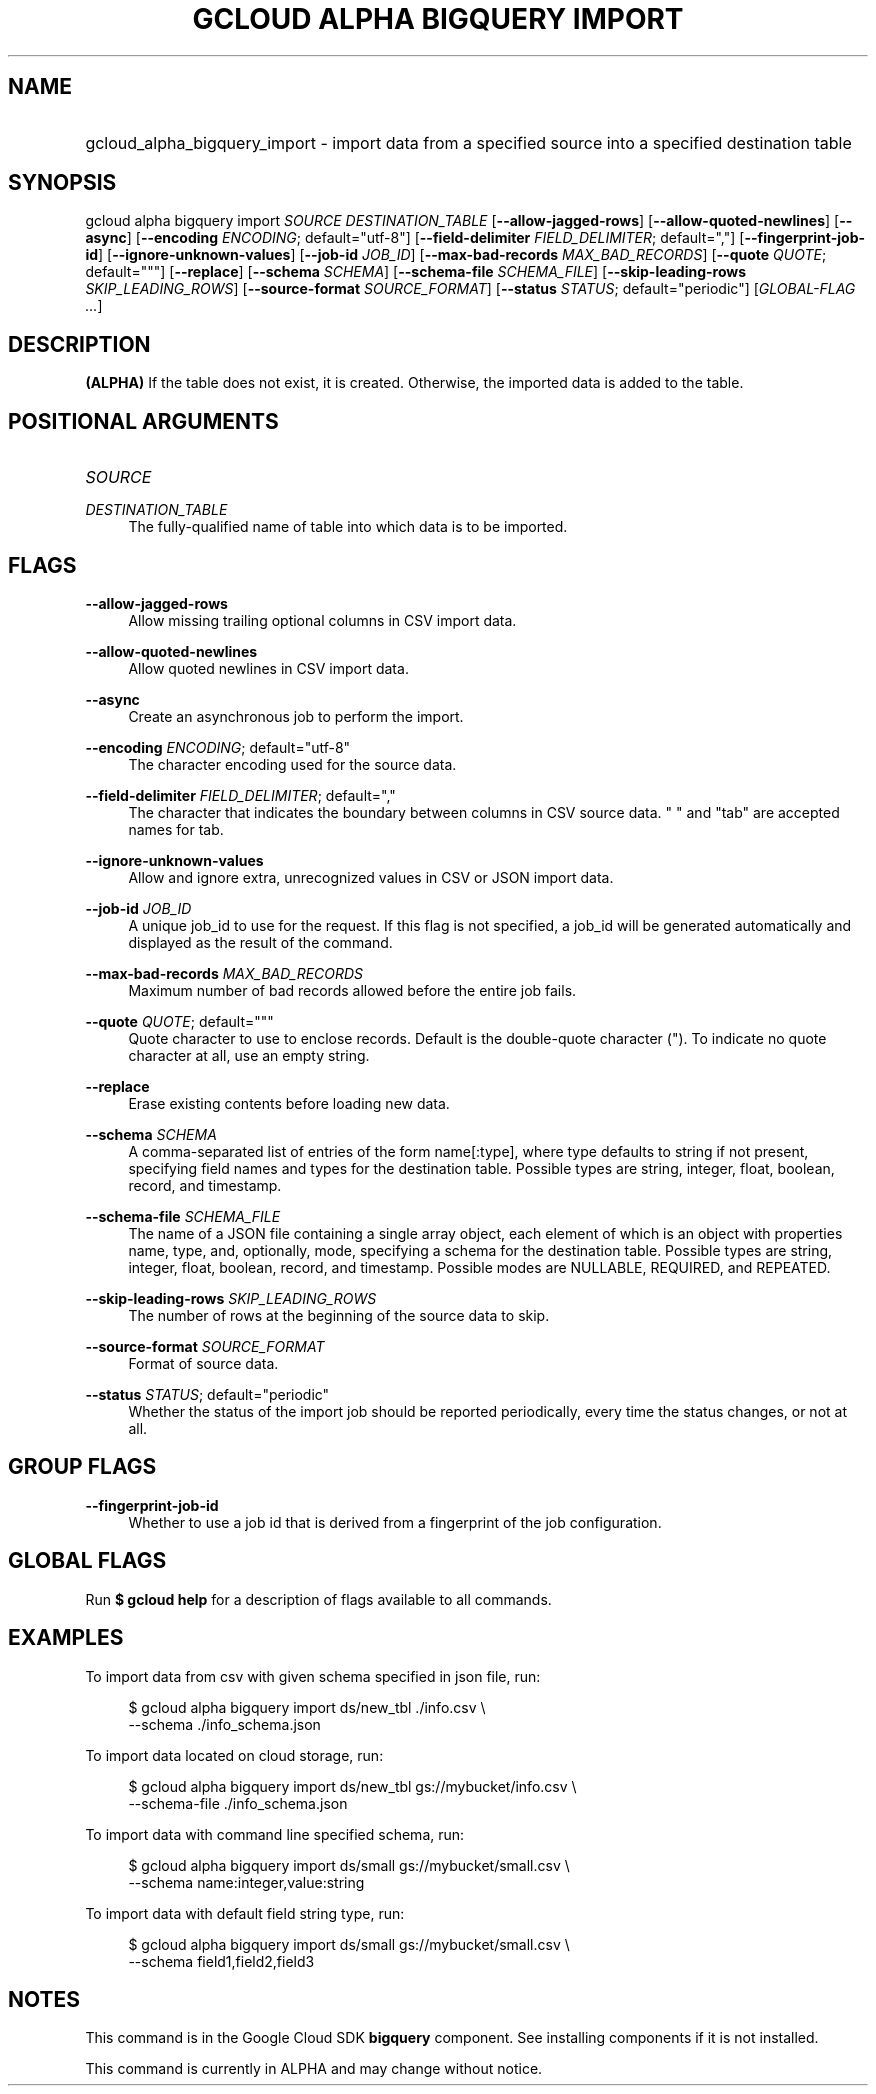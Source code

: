 .TH "GCLOUD ALPHA BIGQUERY IMPORT" "1" "" "" ""
.ie \n(.g .ds Aq \(aq
.el       .ds Aq '
.nh
.ad l
.SH "NAME"
.HP
gcloud_alpha_bigquery_import \- import data from a specified source into a specified destination table
.SH "SYNOPSIS"
.sp
gcloud alpha bigquery import \fISOURCE\fR \fIDESTINATION_TABLE\fR [\fB\-\-allow\-jagged\-rows\fR] [\fB\-\-allow\-quoted\-newlines\fR] [\fB\-\-async\fR] [\fB\-\-encoding\fR \fIENCODING\fR; default="utf\-8"] [\fB\-\-field\-delimiter\fR \fIFIELD_DELIMITER\fR; default=","] [\fB\-\-fingerprint\-job\-id\fR] [\fB\-\-ignore\-unknown\-values\fR] [\fB\-\-job\-id\fR \fIJOB_ID\fR] [\fB\-\-max\-bad\-records\fR \fIMAX_BAD_RECORDS\fR] [\fB\-\-quote\fR \fIQUOTE\fR; default="""] [\fB\-\-replace\fR] [\fB\-\-schema\fR \fISCHEMA\fR] [\fB\-\-schema\-file\fR \fISCHEMA_FILE\fR] [\fB\-\-skip\-leading\-rows\fR \fISKIP_LEADING_ROWS\fR] [\fB\-\-source\-format\fR \fISOURCE_FORMAT\fR] [\fB\-\-status\fR \fISTATUS\fR; default="periodic"] [\fIGLOBAL\-FLAG \&...\fR]
.SH "DESCRIPTION"
.sp
\fB(ALPHA)\fR If the table does not exist, it is created\&. Otherwise, the imported data is added to the table\&.
.SH "POSITIONAL ARGUMENTS"
.HP
\fISOURCE\fR
.RE
.PP
\fIDESTINATION_TABLE\fR
.RS 4
The fully\-qualified name of table into which data is to be imported\&.
.RE
.SH "FLAGS"
.PP
\fB\-\-allow\-jagged\-rows\fR
.RS 4
Allow missing trailing optional columns in CSV import data\&.
.RE
.PP
\fB\-\-allow\-quoted\-newlines\fR
.RS 4
Allow quoted newlines in CSV import data\&.
.RE
.PP
\fB\-\-async\fR
.RS 4
Create an asynchronous job to perform the import\&.
.RE
.PP
\fB\-\-encoding\fR \fIENCODING\fR; default="utf\-8"
.RS 4
The character encoding used for the source data\&.
.RE
.PP
\fB\-\-field\-delimiter\fR \fIFIELD_DELIMITER\fR; default=","
.RS 4
The character that indicates the boundary between columns in CSV source data\&. " " and "tab" are accepted names for tab\&.
.RE
.PP
\fB\-\-ignore\-unknown\-values\fR
.RS 4
Allow and ignore extra, unrecognized values in CSV or JSON import data\&.
.RE
.PP
\fB\-\-job\-id\fR \fIJOB_ID\fR
.RS 4
A unique job_id to use for the request\&. If this flag is not specified, a job_id will be generated automatically and displayed as the result of the command\&.
.RE
.PP
\fB\-\-max\-bad\-records\fR \fIMAX_BAD_RECORDS\fR
.RS 4
Maximum number of bad records allowed before the entire job fails\&.
.RE
.PP
\fB\-\-quote\fR \fIQUOTE\fR; default="""
.RS 4
Quote character to use to enclose records\&. Default is the double\-quote character (")\&. To indicate no quote character at all, use an empty string\&.
.RE
.PP
\fB\-\-replace\fR
.RS 4
Erase existing contents before loading new data\&.
.RE
.PP
\fB\-\-schema\fR \fISCHEMA\fR
.RS 4
A comma\-separated list of entries of the form name[:type], where type defaults to string if not present, specifying field names and types for the destination table\&. Possible types are string, integer, float, boolean, record, and timestamp\&.
.RE
.PP
\fB\-\-schema\-file\fR \fISCHEMA_FILE\fR
.RS 4
The name of a JSON file containing a single array object, each element of which is an object with properties name, type, and, optionally, mode, specifying a schema for the destination table\&. Possible types are string, integer, float, boolean, record, and timestamp\&. Possible modes are NULLABLE, REQUIRED, and REPEATED\&.
.RE
.PP
\fB\-\-skip\-leading\-rows\fR \fISKIP_LEADING_ROWS\fR
.RS 4
The number of rows at the beginning of the source data to skip\&.
.RE
.PP
\fB\-\-source\-format\fR \fISOURCE_FORMAT\fR
.RS 4
Format of source data\&.
.RE
.PP
\fB\-\-status\fR \fISTATUS\fR; default="periodic"
.RS 4
Whether the status of the import job should be reported periodically, every time the status changes, or not at all\&.
.RE
.SH "GROUP FLAGS"
.PP
\fB\-\-fingerprint\-job\-id\fR
.RS 4
Whether to use a job id that is derived from a fingerprint of the job configuration\&.
.RE
.SH "GLOBAL FLAGS"
.sp
Run \fB$ \fR\fBgcloud\fR\fB help\fR for a description of flags available to all commands\&.
.SH "EXAMPLES"
.sp
To import data from csv with given schema specified in json file, run:
.sp
.if n \{\
.RS 4
.\}
.nf
$ gcloud alpha bigquery import ds/new_tbl \&./info\&.csv \e
    \-\-schema \&./info_schema\&.json
.fi
.if n \{\
.RE
.\}
.sp
To import data located on cloud storage, run:
.sp
.if n \{\
.RS 4
.\}
.nf
$ gcloud alpha bigquery import ds/new_tbl gs://mybucket/info\&.csv \e
    \-\-schema\-file \&./info_schema\&.json
.fi
.if n \{\
.RE
.\}
.sp
To import data with command line specified schema, run:
.sp
.if n \{\
.RS 4
.\}
.nf
$ gcloud alpha bigquery import ds/small gs://mybucket/small\&.csv \e
    \-\-schema name:integer,value:string
.fi
.if n \{\
.RE
.\}
.sp
To import data with default field string type, run:
.sp
.if n \{\
.RS 4
.\}
.nf
$ gcloud alpha bigquery import ds/small gs://mybucket/small\&.csv \e
    \-\-schema field1,field2,field3
.fi
.if n \{\
.RE
.\}
.SH "NOTES"
.sp
This command is in the Google Cloud SDK \fBbigquery\fR component\&. See installing components if it is not installed\&.
.sp
This command is currently in ALPHA and may change without notice\&.
